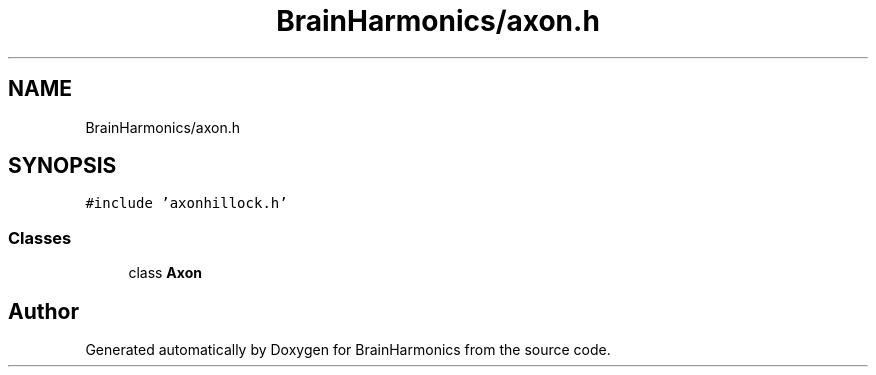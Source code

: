 .TH "BrainHarmonics/axon.h" 3 "Tue Oct 10 2017" "Version 0.1" "BrainHarmonics" \" -*- nroff -*-
.ad l
.nh
.SH NAME
BrainHarmonics/axon.h
.SH SYNOPSIS
.br
.PP
\fC#include 'axonhillock\&.h'\fP
.br

.SS "Classes"

.in +1c
.ti -1c
.RI "class \fBAxon\fP"
.br
.in -1c
.SH "Author"
.PP 
Generated automatically by Doxygen for BrainHarmonics from the source code\&.
